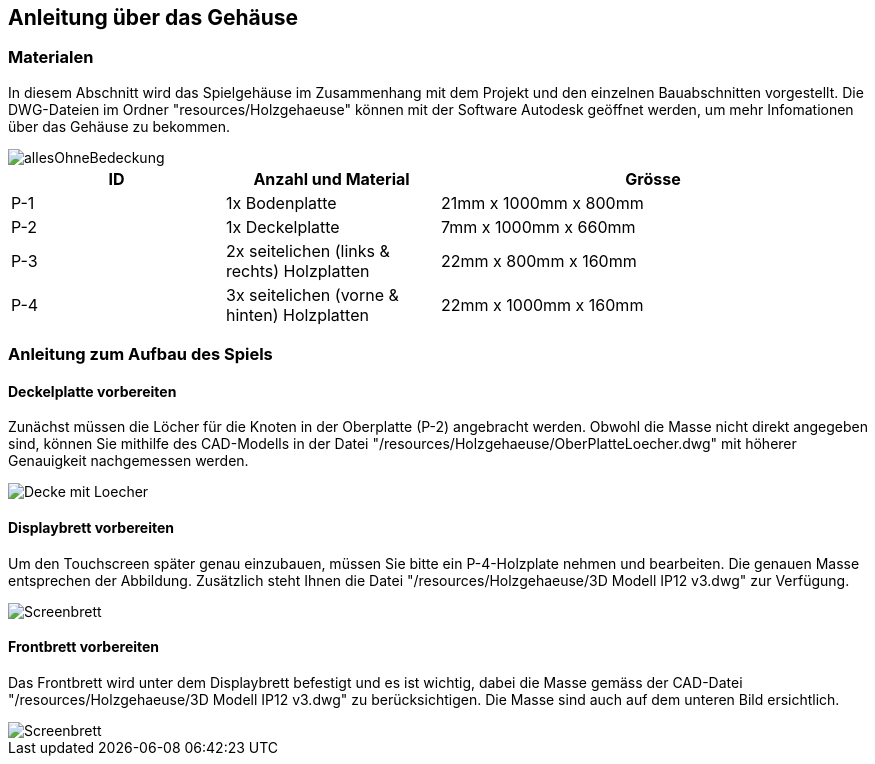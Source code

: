 [[section-solution-strategy]]
== Anleitung über das Gehäuse

=== Materialen
****
In diesem Abschnitt wird das Spielgehäuse im Zusammenhang mit dem Projekt und den einzelnen Bauabschnitten vorgestellt. Die DWG-Dateien im Ordner "resources/Holzgehaeuse" können mit der Software Autodesk geöffnet werden, um mehr Infomationen über das Gehäuse zu bekommen.

image::../images/Holzgehaeuse/allesOhneBedeckung.PNG["allesOhneBedeckung", align="center"]
[cols="1,1,2" options="header"]
|===
|*ID* |*Anzahl und Material* |*Grösse*
//Row 1
|P-1
|1x Bodenplatte 
|21mm x 1000mm x 800mm
//Row 2
|P-2
|1x Deckelplatte 
|7mm x 1000mm x 660mm
//Row 3
|P-3
|2x seitelichen (links & rechts) Holzplatten
|22mm x 800mm x 160mm
//Row 3
|P-4
|3x seitelichen (vorne & hinten) Holzplatten
|22mm x 1000mm x 160mm
|===
****

=== Anleitung zum Aufbau des Spiels

==== Deckelplatte vorbereiten
****
Zunächst müssen die Löcher für die Knoten in der Oberplatte (P-2) angebracht werden. Obwohl die Masse nicht direkt angegeben sind, können Sie mithilfe des CAD-Modells in der Datei "/resources/Holzgehaeuse/OberPlatteLoecher.dwg" mit höherer Genauigkeit nachgemessen werden.

image::../images/Holzgehaeuse/DeckemitLoecher.PNG["Decke mit Loecher", align="center"]
****
==== Displaybrett vorbereiten
****
Um den Touchscreen später genau einzubauen, müssen Sie  bitte ein P-4-Holzplate nehmen und bearbeiten. Die genauen Masse entsprechen der Abbildung. Zusätzlich steht Ihnen die Datei "/resources/Holzgehaeuse/3D Modell IP12 v3.dwg" zur Verfügung.

image::../images/Holzgehaeuse/Screenbrett.PNG["Screenbrett", align="center"]
****

==== Frontbrett vorbereiten
****
Das Frontbrett wird unter dem Displaybrett befestigt und es ist wichtig, dabei die Masse gemäss der CAD-Datei "/resources/Holzgehaeuse/3D Modell IP12 v3.dwg" zu berücksichtigen. Die Masse sind auch auf dem unteren Bild ersichtlich.

image::../images/Holzgehaeuse/VorneUnterScreenBrett.PNG["Screenbrett", align="center"]
****


